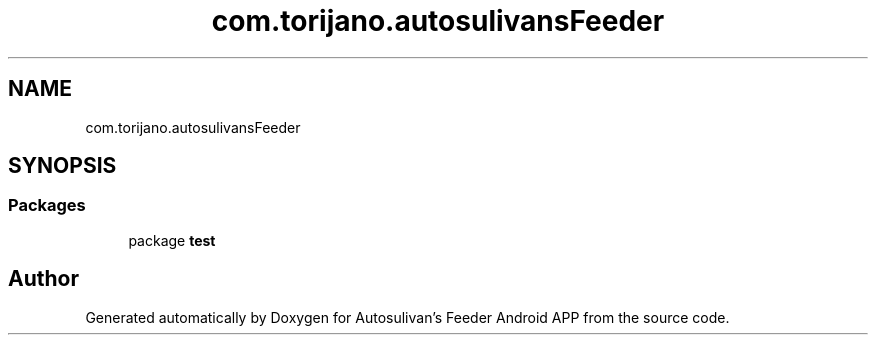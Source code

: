 .TH "com.torijano.autosulivansFeeder" 3 "Wed Sep 9 2020" "Autosulivan's Feeder Android APP" \" -*- nroff -*-
.ad l
.nh
.SH NAME
com.torijano.autosulivansFeeder
.SH SYNOPSIS
.br
.PP
.SS "Packages"

.in +1c
.ti -1c
.RI "package \fBtest\fP"
.br
.in -1c
.SH "Author"
.PP 
Generated automatically by Doxygen for Autosulivan's Feeder Android APP from the source code\&.
